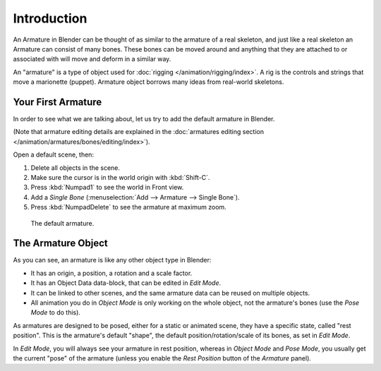 
************
Introduction
************

An Armature in Blender can be thought of as similar to the armature of a real skeleton,
and just like a real skeleton an Armature can consist of many bones.
These bones can be moved around and anything that they are attached to or
associated with will move and deform in a similar way.

An "armature" is a type of object used for :doc:`rigging </animation/rigging/index>`.
A rig is the controls and strings that move a marionette (puppet).
Armature object borrows many ideas from real-world skeletons.


Your First Armature
===================

In order to see what we are talking about, let us try to add the default armature in Blender.

(Note that armature editing details are explained in
the :doc:`armatures editing section </animation/armatures/bones/editing/index>`).

Open a default scene, then:

#. Delete all objects in the scene.
#. Make sure the cursor is in the world origin with :kbd:`Shift-C`.
#. Press :kbd:`Numpad1` to see the world in Front view.
#. Add a *Single Bone* (:menuselection:`Add --> Armature --> Single Bone`).
#. Press :kbd:`NumpadDelete` to see the armature at maximum zoom.

.. figure:: /images/rigging_armatures_introduction_default.png

   The default armature.


The Armature Object
===================

As you can see, an armature is like any other object type in Blender:

- It has an origin, a position, a rotation and a scale factor.
- It has an Object Data data-block, that can be edited in *Edit Mode*.
- It can be linked to other scenes, and the same armature data can be reused on multiple objects.
- All animation you do in *Object Mode* is only working on the whole object,
  not the armature's bones (use the *Pose Mode* to do this).

As armatures are designed to be posed, either for a static or animated scene,
they have a specific state, called "rest position". This is the armature's default "shape",
the default position/rotation/scale of its bones, as set in *Edit Mode*.

In *Edit Mode*, you will always see your armature in rest position,
whereas in *Object Mode* and *Pose Mode*,
you usually get the current "pose" of the armature
(unless you enable the *Rest Position* button of the *Armature* panel).
